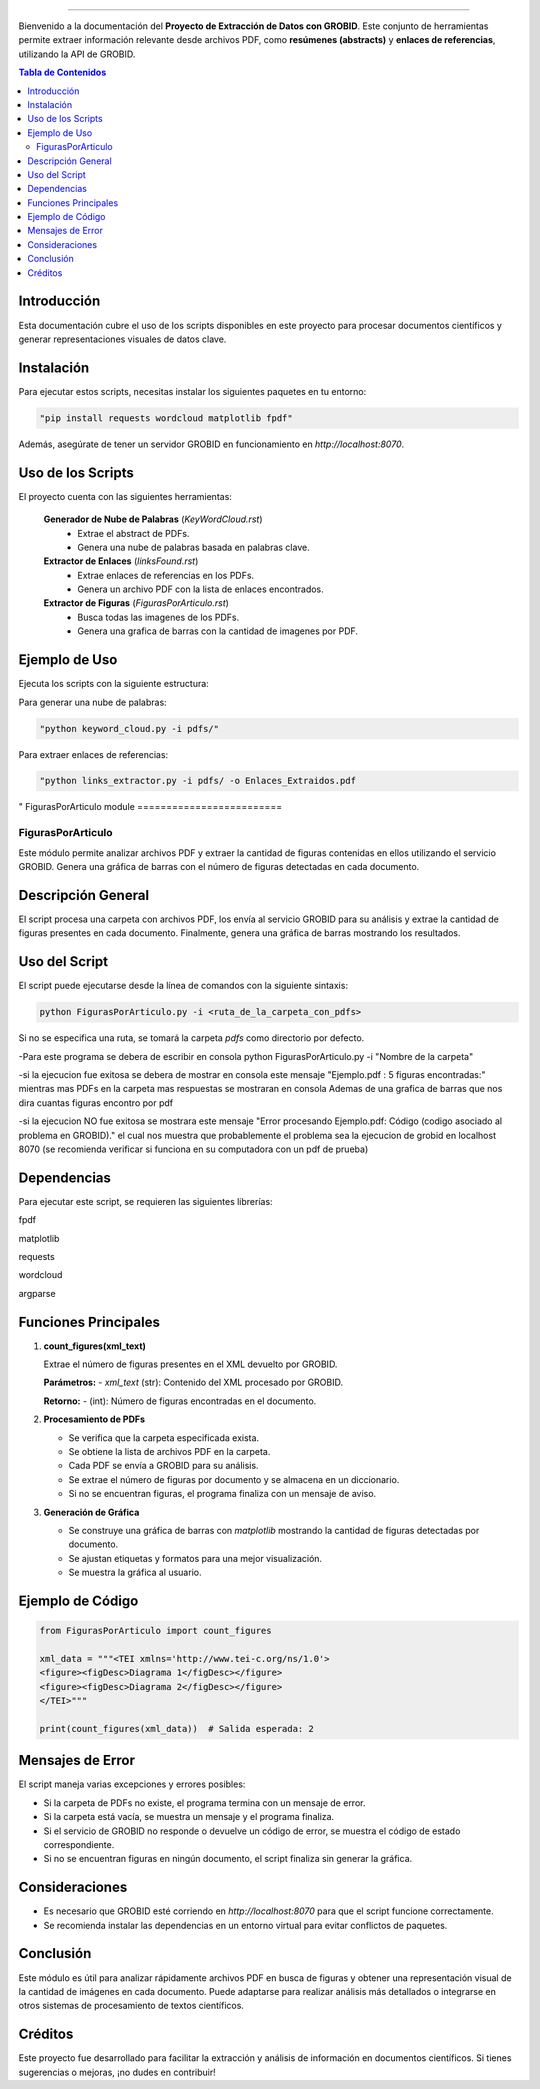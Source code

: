 .. Proyecto de Extracción de Datos con GROBID
==================================================

Bienvenido a la documentación del **Proyecto de Extracción de Datos con GROBID**.
Este conjunto de herramientas permite extraer información relevante desde archivos PDF, como **resúmenes (abstracts)** y **enlaces de referencias**, utilizando la API de GROBID.

.. contents:: Tabla de Contenidos
   :depth: 2
   :local:
   :backlinks: top

Introducción
-------------
Esta documentación cubre el uso de los scripts disponibles en este proyecto para procesar documentos científicos y generar representaciones visuales de datos clave.

Instalación
------------
Para ejecutar estos scripts, necesitas instalar los siguientes paquetes en tu entorno:

.. code-block:: bash

   "pip install requests wordcloud matplotlib fpdf"

Además, asegúrate de tener un servidor GROBID en funcionamiento en `http://localhost:8070`.

Uso de los Scripts
-------------------
El proyecto cuenta con las siguientes herramientas:

 **Generador de Nube de Palabras** (`KeyWordCloud.rst`)
   - Extrae el abstract de PDFs.
   - Genera una nube de palabras basada en palabras clave.

 **Extractor de Enlaces** (`linksFound.rst`)
   - Extrae enlaces de referencias en los PDFs.
   - Genera un archivo PDF con la lista de enlaces encontrados.

 **Extractor de Figuras** (`FigurasPorArticulo.rst`)
   - Busca todas las imagenes de los PDFs.
   - Genera una grafica de barras con la cantidad de imagenes por PDF.

Ejemplo de Uso
--------------
Ejecuta los scripts con la siguiente estructura:

Para generar una nube de palabras:

.. code-block:: bash

  "python keyword_cloud.py -i pdfs/"

Para extraer enlaces de referencias:

.. code-block:: bash

   "python links_extractor.py -i pdfs/ -o Enlaces_Extraidos.pdf
"
FigurasPorArticulo module
=========================

FigurasPorArticulo
==================

Este módulo permite analizar archivos PDF y extraer la cantidad de figuras contenidas en ellos utilizando el servicio GROBID. Genera una gráfica de barras con el número de figuras detectadas en cada documento.


Descripción General
-------------------
El script procesa una carpeta con archivos PDF, los envía al servicio GROBID para su análisis y extrae la cantidad de figuras presentes en cada documento. Finalmente, genera una gráfica de barras mostrando los resultados.


Uso del Script
--------------
El script puede ejecutarse desde la línea de comandos con la siguiente sintaxis:

.. code-block:: bash

   python FigurasPorArticulo.py -i <ruta_de_la_carpeta_con_pdfs>

Si no se especifica una ruta, se tomará la carpeta `pdfs` como directorio por defecto.

-Para este programa se debera de escribir en consola python FigurasPorArticulo.py -i "Nombre de la carpeta"

-si la ejecucion fue exitosa se debera de mostrar en consola este mensaje "Ejemplo.pdf : 5 figuras encontradas:" mientras mas PDFs en la carpeta mas respuestas se mostraran en consola Ademas de una grafica de barras que nos dira cuantas figuras encontro por pdf

-si la ejecucion NO fue exitosa se mostrara este mensaje "Error procesando Ejemplo.pdf: Código (codigo asociado al problema en GROBID)." el cual nos muestra que probablemente el problema sea la ejecucion de grobid en localhost 8070 (se recomienda verificar si funciona en su computadora con un pdf de prueba)

Dependencias
------------
Para ejecutar este script, se requieren las siguientes librerías:

fpdf

matplotlib

requests

wordcloud

argparse


Funciones Principales
---------------------

1. **count_figures(xml_text)**

   Extrae el número de figuras presentes en el XML devuelto por GROBID.

   **Parámetros:**
   - `xml_text` (str): Contenido del XML procesado por GROBID.

   **Retorno:**
   - (int): Número de figuras encontradas en el documento.


2. **Procesamiento de PDFs**

   - Se verifica que la carpeta especificada exista.
   - Se obtiene la lista de archivos PDF en la carpeta.
   - Cada PDF se envía a GROBID para su análisis.
   - Se extrae el número de figuras por documento y se almacena en un diccionario.
   - Si no se encuentran figuras, el programa finaliza con un mensaje de aviso.


3. **Generación de Gráfica**

   - Se construye una gráfica de barras con `matplotlib` mostrando la cantidad de figuras detectadas por documento.
   - Se ajustan etiquetas y formatos para una mejor visualización.
   - Se muestra la gráfica al usuario.


Ejemplo de Código
-----------------

.. code-block:: python

   from FigurasPorArticulo import count_figures

   xml_data = """<TEI xmlns='http://www.tei-c.org/ns/1.0'>
   <figure><figDesc>Diagrama 1</figDesc></figure>
   <figure><figDesc>Diagrama 2</figDesc></figure>
   </TEI>"""

   print(count_figures(xml_data))  # Salida esperada: 2


Mensajes de Error
-----------------

El script maneja varias excepciones y errores posibles:

- Si la carpeta de PDFs no existe, el programa termina con un mensaje de error.
- Si la carpeta está vacía, se muestra un mensaje y el programa finaliza.
- Si el servicio de GROBID no responde o devuelve un código de error, se muestra el código de estado correspondiente.
- Si no se encuentran figuras en ningún documento, el script finaliza sin generar la gráfica.


Consideraciones
---------------

- Es necesario que GROBID esté corriendo en `http://localhost:8070` para que el script funcione correctamente.
- Se recomienda instalar las dependencias en un entorno virtual para evitar conflictos de paquetes.


Conclusión
----------

Este módulo es útil para analizar rápidamente archivos PDF en busca de figuras y obtener una representación visual de la cantidad de imágenes en cada documento. Puede adaptarse para realizar análisis más detallados o integrarse en otros sistemas de procesamiento de textos científicos.



Créditos
---------
Este proyecto fue desarrollado para facilitar la extracción y análisis de información en documentos científicos.
Si tienes sugerencias o mejoras, ¡no dudes en contribuir!


